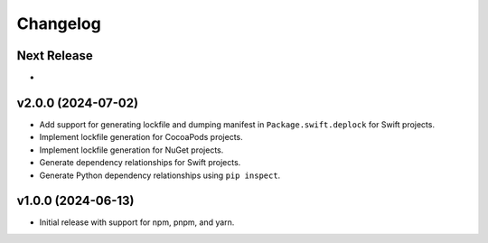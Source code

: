 Changelog
=========

Next Release
----------------

- 


v2.0.0 (2024-07-02)
----------------

- Add support for generating lockfile and dumping manifest in ``Package.swift.deplock`` for Swift projects.
- Implement lockfile generation for CocoaPods projects.
- Implement lockfile generation for NuGet projects.
- Generate dependency relationships for Swift projects.
- Generate Python dependency relationships using ``pip inspect``.


v1.0.0 (2024-06-13)
-------------------

- Initial release with support for npm, pnpm, and yarn.